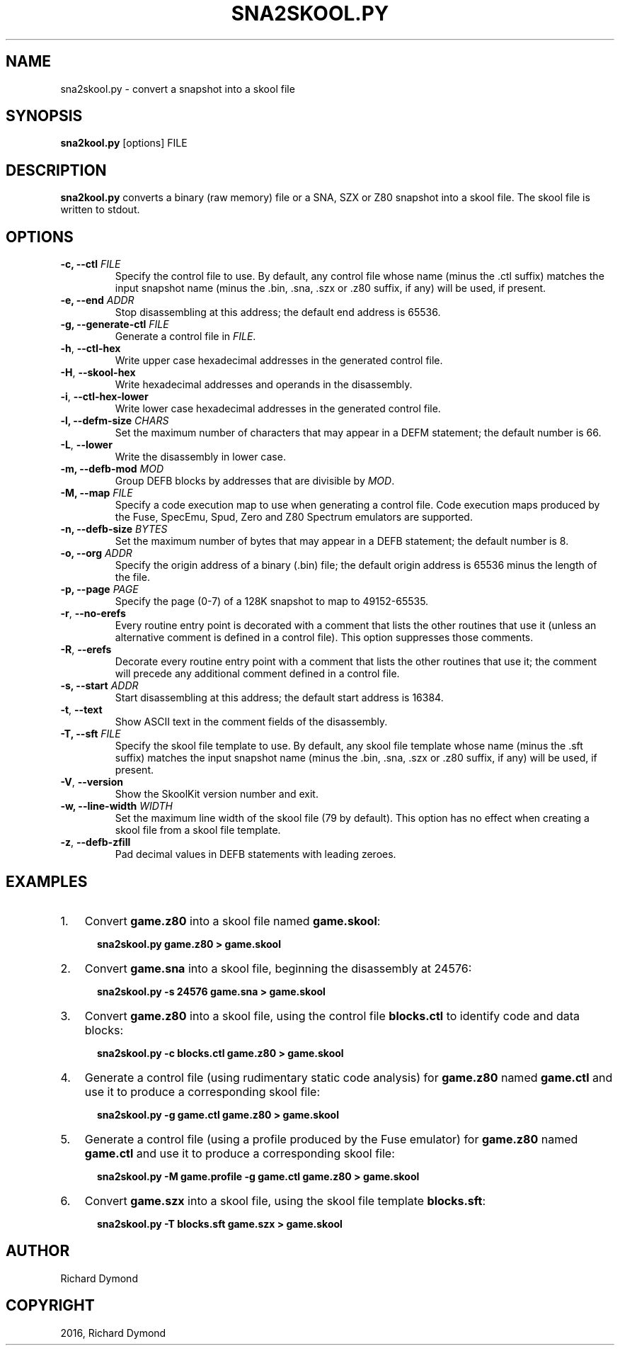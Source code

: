 .\" Man page generated from reStructuredText.
.
.TH "SNA2SKOOL.PY" "1" "May 02, 2016" "5.2" "SkoolKit"
.SH NAME
sna2skool.py \- convert a snapshot into a skool file
.
.nr rst2man-indent-level 0
.
.de1 rstReportMargin
\\$1 \\n[an-margin]
level \\n[rst2man-indent-level]
level margin: \\n[rst2man-indent\\n[rst2man-indent-level]]
-
\\n[rst2man-indent0]
\\n[rst2man-indent1]
\\n[rst2man-indent2]
..
.de1 INDENT
.\" .rstReportMargin pre:
. RS \\$1
. nr rst2man-indent\\n[rst2man-indent-level] \\n[an-margin]
. nr rst2man-indent-level +1
.\" .rstReportMargin post:
..
.de UNINDENT
. RE
.\" indent \\n[an-margin]
.\" old: \\n[rst2man-indent\\n[rst2man-indent-level]]
.nr rst2man-indent-level -1
.\" new: \\n[rst2man-indent\\n[rst2man-indent-level]]
.in \\n[rst2man-indent\\n[rst2man-indent-level]]u
..
.SH SYNOPSIS
.sp
\fBsna2kool.py\fP [options] FILE
.SH DESCRIPTION
.sp
\fBsna2kool.py\fP converts a binary (raw memory) file or a SNA, SZX or Z80
snapshot into a skool file. The skool file is written to stdout.
.SH OPTIONS
.INDENT 0.0
.TP
.B \-c, \-\-ctl \fIFILE\fP
Specify the control file to use. By default, any control file whose name
(minus the .ctl suffix) matches the input snapshot name (minus
the .bin, .sna, .szx or .z80 suffix, if any) will be used, if present.
.TP
.B \-e, \-\-end \fIADDR\fP
Stop disassembling at this address; the default end address is 65536.
.TP
.B \-g, \-\-generate\-ctl \fIFILE\fP
Generate a control file in \fIFILE\fP\&.
.UNINDENT
.INDENT 0.0
.TP
.B \-h\fP,\fB  \-\-ctl\-hex
Write upper case hexadecimal addresses in the generated control file.
.TP
.B \-H\fP,\fB  \-\-skool\-hex
Write hexadecimal addresses and operands in the disassembly.
.TP
.B \-i\fP,\fB  \-\-ctl\-hex\-lower
Write lower case hexadecimal addresses in the generated control file.
.UNINDENT
.INDENT 0.0
.TP
.B \-l, \-\-defm\-size \fICHARS\fP
Set the maximum number of characters that may appear in a DEFM statement; the
default number is 66.
.UNINDENT
.INDENT 0.0
.TP
.B \-L\fP,\fB  \-\-lower
Write the disassembly in lower case.
.UNINDENT
.INDENT 0.0
.TP
.B \-m, \-\-defb\-mod \fIMOD\fP
Group DEFB blocks by addresses that are divisible by \fIMOD\fP\&.
.TP
.B \-M, \-\-map \fIFILE\fP
Specify a code execution map to use when generating a control file. Code
execution maps produced by the Fuse, SpecEmu, Spud, Zero and Z80 Spectrum
emulators are supported.
.TP
.B \-n, \-\-defb\-size \fIBYTES\fP
Set the maximum number of bytes that may appear in a DEFB statement; the
default number is 8.
.TP
.B \-o, \-\-org \fIADDR\fP
Specify the origin address of a binary (.bin) file; the default origin
address is 65536 minus the length of the file.
.TP
.B \-p, \-\-page \fIPAGE\fP
Specify the page (0\-7) of a 128K snapshot to map to 49152\-65535.
.UNINDENT
.INDENT 0.0
.TP
.B \-r\fP,\fB  \-\-no\-erefs
Every routine entry point is decorated with a comment that lists the other
routines that use it (unless an alternative comment is defined in a control
file). This option suppresses those comments.
.TP
.B \-R\fP,\fB  \-\-erefs
Decorate every routine entry point with a comment that lists the other
routines that use it; the comment will precede any additional comment defined
in a control file.
.UNINDENT
.INDENT 0.0
.TP
.B \-s, \-\-start \fIADDR\fP
Start disassembling at this address; the default start address is 16384.
.UNINDENT
.INDENT 0.0
.TP
.B \-t\fP,\fB  \-\-text
Show ASCII text in the comment fields of the disassembly.
.UNINDENT
.INDENT 0.0
.TP
.B \-T, \-\-sft \fIFILE\fP
Specify the skool file template to use. By default, any skool file template
whose name (minus the .sft suffix) matches the input snapshot name (minus
the .bin, .sna, .szx or .z80 suffix, if any) will be used, if present.
.UNINDENT
.INDENT 0.0
.TP
.B \-V\fP,\fB  \-\-version
Show the SkoolKit version number and exit.
.UNINDENT
.INDENT 0.0
.TP
.B \-w, \-\-line\-width \fIWIDTH\fP
Set the maximum line width of the skool file (79 by default). This option has
no effect when creating a skool file from a skool file template.
.UNINDENT
.INDENT 0.0
.TP
.B \-z\fP,\fB  \-\-defb\-zfill
Pad decimal values in DEFB statements with leading zeroes.
.UNINDENT
.SH EXAMPLES
.INDENT 0.0
.IP 1. 3
Convert \fBgame.z80\fP into a skool file named \fBgame.skool\fP:
.nf

.in +2
\fBsna2skool.py game.z80 > game.skool\fP
.in -2
.fi
.sp
.IP 2. 3
Convert \fBgame.sna\fP into a skool file, beginning the disassembly at 24576:
.nf

.in +2
\fBsna2skool.py \-s 24576 game.sna > game.skool\fP
.in -2
.fi
.sp
.IP 3. 3
Convert \fBgame.z80\fP into a skool file, using the control file
\fBblocks.ctl\fP to identify code and data blocks:
.nf

.in +2
\fBsna2skool.py \-c blocks.ctl game.z80 > game.skool\fP
.in -2
.fi
.sp
.IP 4. 3
Generate a control file (using rudimentary static code analysis) for
\fBgame.z80\fP named \fBgame.ctl\fP and use it to produce a corresponding skool
file:
.nf

.in +2
\fBsna2skool.py \-g game.ctl game.z80 > game.skool\fP
.in -2
.fi
.sp
.IP 5. 3
Generate a control file (using a profile produced by the Fuse emulator) for
\fBgame.z80\fP named \fBgame.ctl\fP and use it to produce a corresponding skool
file:
.nf

.in +2
\fBsna2skool.py \-M game.profile \-g game.ctl game.z80 > game.skool\fP
.in -2
.fi
.sp
.IP 6. 3
Convert \fBgame.szx\fP into a skool file, using the skool file template
\fBblocks.sft\fP:
.nf

.in +2
\fBsna2skool.py \-T blocks.sft game.szx > game.skool\fP
.in -2
.fi
.sp
.UNINDENT
.SH AUTHOR
Richard Dymond
.SH COPYRIGHT
2016, Richard Dymond
.\" Generated by docutils manpage writer.
.
